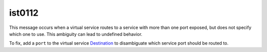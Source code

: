 ist0112
===========

This message occurs when a virtual service routes to a service with more
than one port exposed, but does not specify which one to use. This
ambiguity can lead to undefined behavior.

To fix, add a ``port`` to the virtual service
`Destination </docs/reference/config/networking/virtual-service/#Destination>`_
to disambiguate which service port should be routed to.
